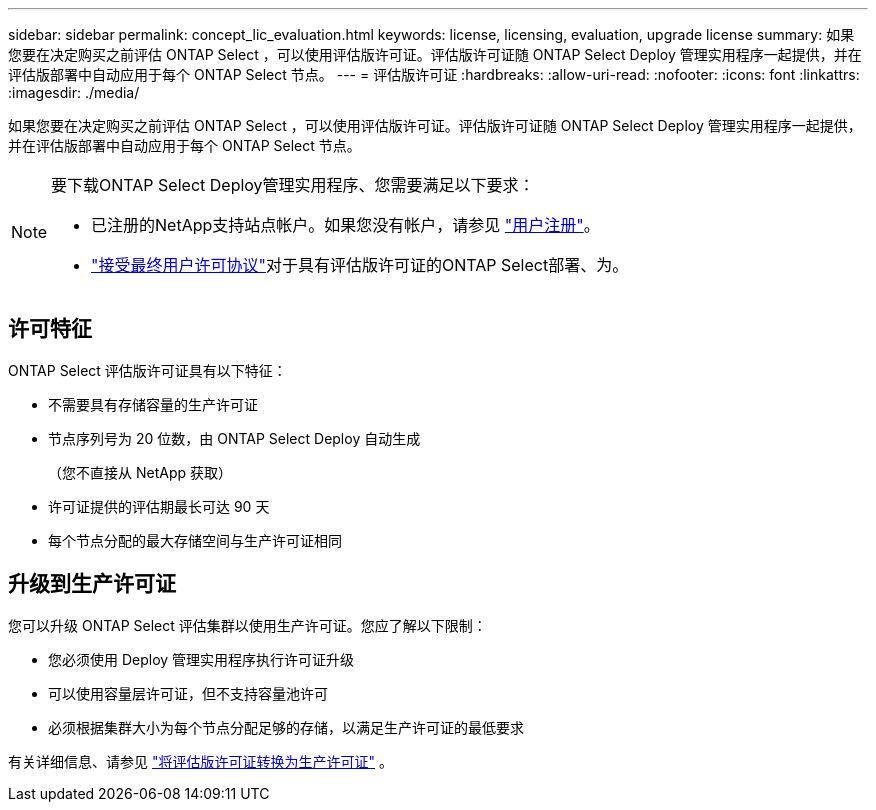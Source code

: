 ---
sidebar: sidebar 
permalink: concept_lic_evaluation.html 
keywords: license, licensing, evaluation, upgrade license 
summary: 如果您要在决定购买之前评估 ONTAP Select ，可以使用评估版许可证。评估版许可证随 ONTAP Select Deploy 管理实用程序一起提供，并在评估版部署中自动应用于每个 ONTAP Select 节点。 
---
= 评估版许可证
:hardbreaks:
:allow-uri-read: 
:nofooter: 
:icons: font
:linkattrs: 
:imagesdir: ./media/


[role="lead"]
如果您要在决定购买之前评估 ONTAP Select ，可以使用评估版许可证。评估版许可证随 ONTAP Select Deploy 管理实用程序一起提供，并在评估版部署中自动应用于每个 ONTAP Select 节点。

[NOTE]
====
要下载ONTAP Select Deploy管理实用程序、您需要满足以下要求：

* 已注册的NetApp支持站点帐户。如果您没有帐户，请参见 https://mysupport.netapp.com/site/user/registration["用户注册"^]。
*  https://mysupport.netapp.com/site/downloads/evaluation/ontap-select["接受最终用户许可协议"^]对于具有评估版许可证的ONTAP Select部署、为。


====


== 许可特征

ONTAP Select 评估版许可证具有以下特征：

* 不需要具有存储容量的生产许可证
* 节点序列号为 20 位数，由 ONTAP Select Deploy 自动生成
+
（您不直接从 NetApp 获取）

* 许可证提供的评估期最长可达 90 天
* 每个节点分配的最大存储空间与生产许可证相同




== 升级到生产许可证

您可以升级 ONTAP Select 评估集群以使用生产许可证。您应了解以下限制：

* 您必须使用 Deploy 管理实用程序执行许可证升级
* 可以使用容量层许可证，但不支持容量池许可
* 必须根据集群大小为每个节点分配足够的存储，以满足生产许可证的最低要求


有关详细信息、请参见 link:task_adm_licenses.html["将评估版许可证转换为生产许可证"] 。
